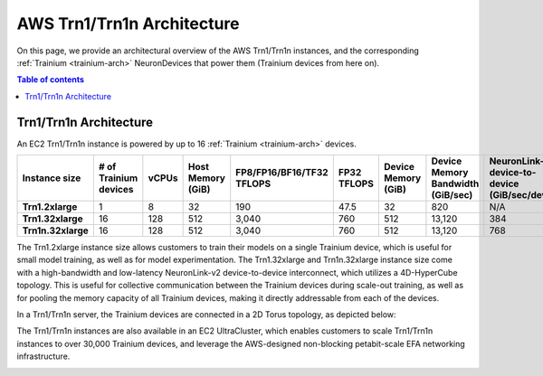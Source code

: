 .. _aws-trn1-arch:

AWS Trn1/Trn1n Architecture
===========================

On this page, we provide an architectural overview of the AWS Trn1/Trn1n
instances, and the corresponding :ref:`Trainium <trainium-arch>` NeuronDevices that power them
(Trainium devices from here on).

.. contents::  Table of contents
   :local:
   :depth: 2

.. _trn1-arch:

Trn1/Trn1n Architecture
-----------------------

An EC2 Trn1/Trn1n instance is powered by up to 16 :ref:`Trainium <trainium-arch>` devices.


.. list-table::
    :widths: auto
    :header-rows: 1
    :stub-columns: 1    
    :align: left
      

    *   - Instance size
        - # of Trainium devices
        - vCPUs
        - Host Memory (GiB)
        - FP8/FP16/BF16/TF32 TFLOPS
        - FP32 TFLOPS
        - Device Memory (GiB)
        - Device Memory Bandwidth (GiB/sec)
        - NeuronLink-v2 device-to-device (GiB/sec/device)
        - EFA bandwidth (Gbps)

    *   - Trn1.2xlarge
        - 1
        - 8
        - 32
        - 190
        - 47.5
        - 32
        - 820
        - N/A
        - up-to 25 

    *   - Trn1.32xlarge
        - 16
        - 128
        - 512
        - 3,040
        - 760
        - 512
        - 13,120
        - 384
        - 800

    *   - Trn1n.32xlarge
        - 16
        - 128
        - 512
        - 3,040
        - 760
        - 512
        - 13,120
        - 768
        - 1,600


The Trn1.2xlarge instance size allows customers to train their models on
a single Trainium device, which is useful for small model training, as
well as for model experimentation. The Trn1.32xlarge and Trn1n.32xlarge instance size come
with a high-bandwidth and low-latency NeuronLink-v2 device-to-device
interconnect, which utilizes a 4D-HyperCube topology. This is useful for
collective communication between the Trainium devices during scale-out
training, as well as for pooling the memory capacity of all Trainium
devices, making it directly addressable from each of the devices.

In a Trn1/Trn1n server, the Trainium devices are connected in a 2D Torus topology, as depicted below:

.. image:: /images/trn1-topology.png

The Trn1/Trn1n instances are also available in an EC2 UltraCluster, which
enables customers to scale Trn1/Trn1n instances to over 30,000 Trainium
devices, and leverage the AWS-designed non-blocking petabit-scale EFA
networking infrastructure.

.. image:: /images/ultracluster-1.png



